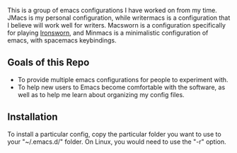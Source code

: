 # emacs-configs

This is a group of emacs configurations I have worked on from my
time. JMacs is my personal configuration, while writermacs is a
configuration that I believe will work well for writers. Macsworn is a
configuration specifically for playing [[https://www.ironswornrpg.com][Ironsworn]], and Minmacs is a minimalistic configuration of emacs, with spacemacs keybindings.
** Goals of this Repo
   - To provide multiple emacs configurations for people to experiment with.
   - To help new users to Emacs become comfortable with the software, as well as to help me learn about organizing my config files.
** Installation
   To install a particular config, copy the particular folder you want
   to use to your "~/.emacs.d/" folder. On Linux, you would need to use the "-r" option.

